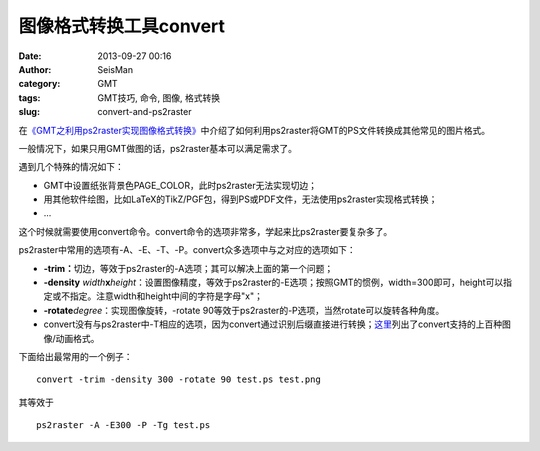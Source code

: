 图像格式转换工具convert
########################

:date: 2013-09-27 00:16
:author: SeisMan
:category: GMT
:tags: GMT技巧, 命令, 图像, 格式转换
:slug: convert-and-ps2raster

在\ `《GMT之利用ps2raster实现图像格式转换》 <{filename}/GMT/2013-08-15_format-conversion-using-ps2raster.rst>`_\ 中介绍了如何利用ps2raster将GMT的PS文件转换成其他常见的图片格式。

一般情况下，如果只用GMT做图的话，ps2raster基本可以满足需求了。

遇到几个特殊的情况如下：

-  GMT中设置纸张背景色PAGE\_COLOR，此时ps2raster无法实现切边；
-  用其他软件绘图，比如LaTeX的TikZ/PGF包，得到PS或PDF文件，无法使用ps2raster实现格式转换；
-  ...

这个时候就需要使用convert命令。convert命令的选项非常多，学起来比ps2raster要复杂多了。

ps2raster中常用的选项有-A、-E、-T、-P。convert众多选项中与之对应的选项如下：

-  **-trim：**\ 切边，等效于ps2raster的-A选项；其可以解决上面的第一个问题；
-  **-density**
   *width*\ **x**\ *height*\ ：设置图像精度，等效于ps2raster的-E选项；按照GMT的惯例，width=300即可，height可以指定或不指定。注意width和height中间的字符是字母"x"；
-  **-rotate**\ *degree*\ ：实现图像旋转，-rotate
   90等效于ps2raster的-P选项，当然rotate可以旋转各种角度。
-  convert没有与ps2raster中-T相应的选项，因为convert通过识别后缀直接进行转换；\ `这里`_\ 列出了convert支持的上百种图像/动画格式。

下面给出最常用的一个例子：

::

    convert -trim -density 300 -rotate 90 test.ps test.png

其等效于

::

    ps2raster -A -E300 -P -Tg test.ps

.. _这里: http://www.imagemagick.org/script/formats.php
